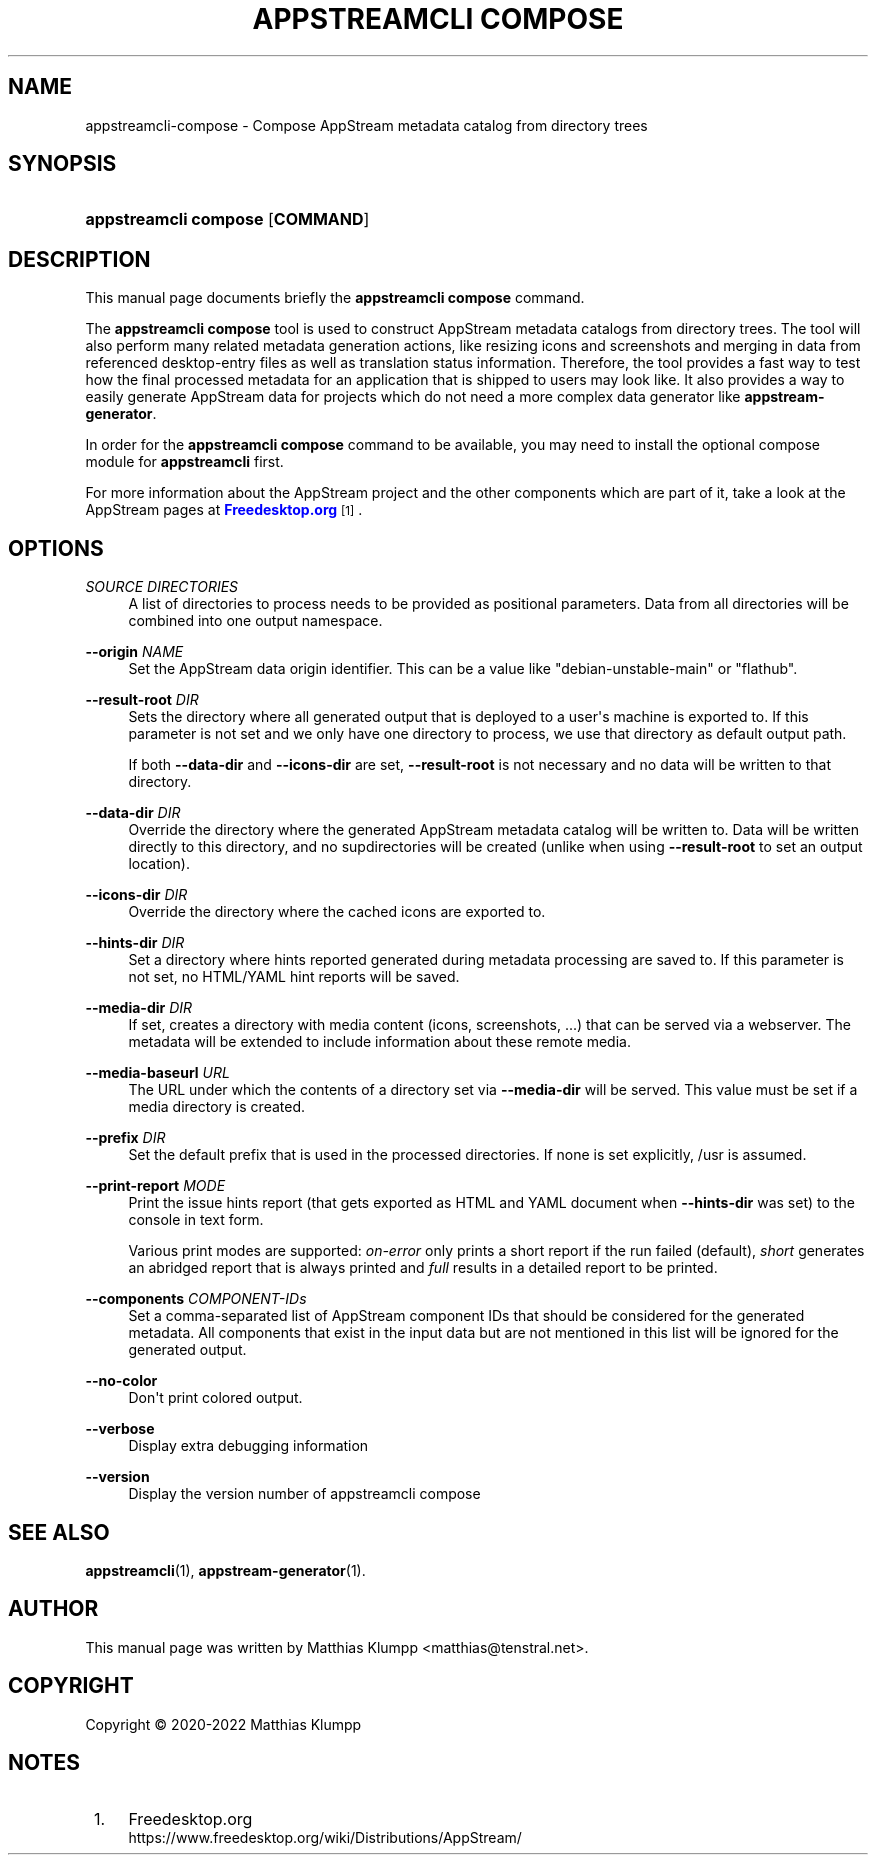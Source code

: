'\" t
.\"     Title: appstreamcli compose
.\"    Author: [see the "AUTHOR" section]
.\" Generator: DocBook XSL Stylesheets vsnapshot <http://docbook.sf.net/>
.\"      Date: 28 Aug,2020
.\"    Manual: appstreamcli compose
.\"    Source: AppStream
.\"  Language: English
.\"
.TH "APPSTREAMCLI COMPOSE" "1" "" "AppStream" "appstreamcli compose"
.\" -----------------------------------------------------------------
.\" * Define some portability stuff
.\" -----------------------------------------------------------------
.\" ~~~~~~~~~~~~~~~~~~~~~~~~~~~~~~~~~~~~~~~~~~~~~~~~~~~~~~~~~~~~~~~~~
.\" http://bugs.debian.org/507673
.\" http://lists.gnu.org/archive/html/groff/2009-02/msg00013.html
.\" ~~~~~~~~~~~~~~~~~~~~~~~~~~~~~~~~~~~~~~~~~~~~~~~~~~~~~~~~~~~~~~~~~
.ie \n(.g .ds Aq \(aq
.el       .ds Aq '
.\" -----------------------------------------------------------------
.\" * set default formatting
.\" -----------------------------------------------------------------
.\" disable hyphenation
.nh
.\" disable justification (adjust text to left margin only)
.ad l
.\" -----------------------------------------------------------------
.\" * MAIN CONTENT STARTS HERE *
.\" -----------------------------------------------------------------
.SH "NAME"
appstreamcli-compose \- Compose AppStream metadata catalog from directory trees
.SH "SYNOPSIS"
.HP \w'\fBappstreamcli\ compose\fR\ 'u
\fBappstreamcli compose\fR [\fBCOMMAND\fR]
.SH "DESCRIPTION"
.PP
This manual page documents briefly the
\fBappstreamcli compose\fR
command\&.
.PP
The
\fBappstreamcli compose\fR
tool is used to construct AppStream metadata catalogs from directory trees\&. The tool will also perform many related metadata generation actions, like resizing icons and screenshots and merging in data from referenced desktop\-entry files as well as translation status information\&. Therefore, the tool provides a fast way to test how the final processed metadata for an application that is shipped to users may look like\&. It also provides a way to easily generate AppStream data for projects which do not need a more complex data generator like
\fBappstream\-generator\fR\&.
.PP
In order for the
\fBappstreamcli compose\fR
command to be available, you may need to install the optional compose module for
\fBappstreamcli\fR
first\&.
.PP
For more information about the AppStream project and the other components which are part of it, take a look at the AppStream pages at
\m[blue]\fBFreedesktop\&.org\fR\m[]\&\s-2\u[1]\d\s+2\&.
.SH "OPTIONS"
.PP
\fISOURCE DIRECTORIES\fR
.RS 4
A list of directories to process needs to be provided as positional parameters\&. Data from all directories will be combined into one output namespace\&.
.RE
.PP
\fB\-\-origin \fR\fB\fINAME\fR\fR
.RS 4
Set the AppStream data origin identifier\&. This can be a value like
"debian\-unstable\-main"
or
"flathub"\&.
.RE
.PP
\fB\-\-result\-root \fR\fB\fIDIR\fR\fR
.RS 4
Sets the directory where all generated output that is deployed to a user\*(Aqs machine is exported to\&. If this parameter is not set and we only have one directory to process, we use that directory as default output path\&.
.sp
If both
\fB\-\-data\-dir\fR
and
\fB\-\-icons\-dir\fR
are set,
\fB\-\-result\-root\fR
is not necessary and no data will be written to that directory\&.
.RE
.PP
\fB\-\-data\-dir \fR\fB\fIDIR\fR\fR
.RS 4
Override the directory where the generated AppStream metadata catalog will be written to\&. Data will be written directly to this directory, and no supdirectories will be created (unlike when using
\fB\-\-result\-root\fR
to set an output location)\&.
.RE
.PP
\fB\-\-icons\-dir \fR\fB\fIDIR\fR\fR
.RS 4
Override the directory where the cached icons are exported to\&.
.RE
.PP
\fB\-\-hints\-dir \fR\fB\fIDIR\fR\fR
.RS 4
Set a directory where hints reported generated during metadata processing are saved to\&. If this parameter is not set, no HTML/YAML hint reports will be saved\&.
.RE
.PP
\fB\-\-media\-dir \fR\fB\fIDIR\fR\fR
.RS 4
If set, creates a directory with media content (icons, screenshots, \&.\&.\&.) that can be served via a webserver\&. The metadata will be extended to include information about these remote media\&.
.RE
.PP
\fB\-\-media\-baseurl \fR\fB\fIURL\fR\fR
.RS 4
The URL under which the contents of a directory set via
\fB\-\-media\-dir\fR
will be served\&. This value must be set if a media directory is created\&.
.RE
.PP
\fB\-\-prefix \fR\fB\fIDIR\fR\fR
.RS 4
Set the default prefix that is used in the processed directories\&. If none is set explicitly,
/usr
is assumed\&.
.RE
.PP
\fB\-\-print\-report \fR\fB\fIMODE\fR\fR
.RS 4
Print the issue hints report (that gets exported as HTML and YAML document when
\fB\-\-hints\-dir\fR
was set) to the console in text form\&.
.sp
Various print modes are supported:
\fIon\-error\fR
only prints a short report if the run failed (default),
\fIshort\fR
generates an abridged report that is always printed and
\fIfull\fR
results in a detailed report to be printed\&.
.RE
.PP
\fB\-\-components \fR\fB\fICOMPONENT\-IDs\fR\fR
.RS 4
Set a comma\-separated list of AppStream component IDs that should be considered for the generated metadata\&. All components that exist in the input data but are not mentioned in this list will be ignored for the generated output\&.
.RE
.PP
\fB\-\-no\-color\fR
.RS 4
Don\*(Aqt print colored output\&.
.RE
.PP
\fB\-\-verbose\fR
.RS 4
Display extra debugging information
.RE
.PP
\fB\-\-version\fR
.RS 4
Display the version number of appstreamcli compose
.RE
.SH "SEE ALSO"
.PP
\fBappstreamcli\fR(1),
\fBappstream-generator\fR(1)\&.
.SH "AUTHOR"
.PP
This manual page was written by Matthias Klumpp
<matthias@tenstral\&.net>\&.
.SH "COPYRIGHT"
.br
Copyright \(co 2020-2022 Matthias Klumpp
.br
.SH "NOTES"
.IP " 1." 4
Freedesktop.org
.RS 4
\%https://www.freedesktop.org/wiki/Distributions/AppStream/
.RE
